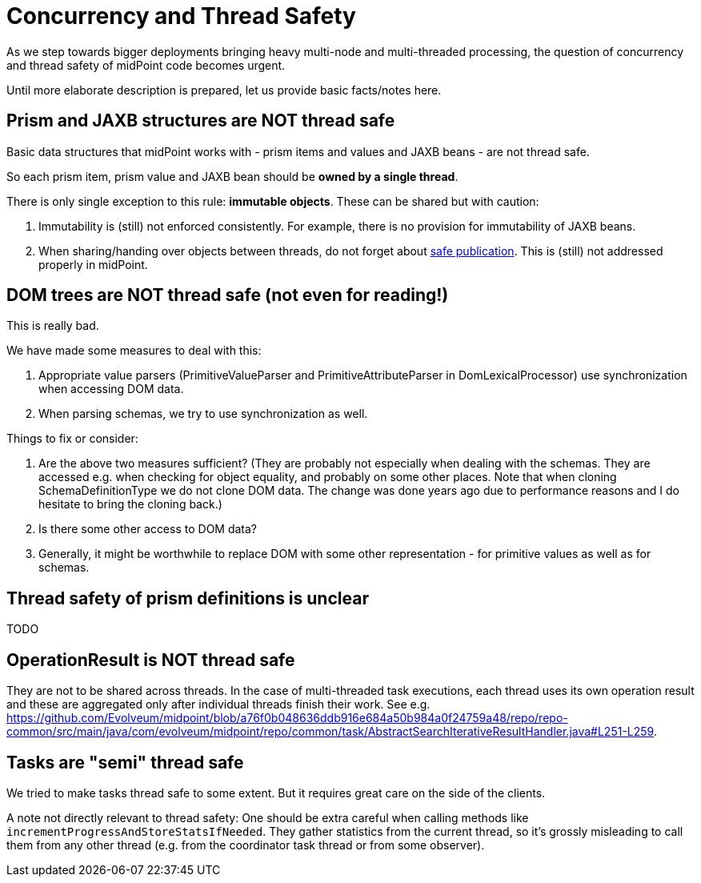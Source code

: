 = Concurrency and Thread Safety
:page-wiki-name: Concurrency and Thread Safety
:page-wiki-metadata-create-user: mederly
:page-wiki-metadata-create-date: 2019-12-30T15:20:47.667+01:00
:page-wiki-metadata-modify-user: mederly
:page-wiki-metadata-modify-date: 2019-12-30T16:06:05.010+01:00

As we step towards bigger deployments bringing heavy multi-node and multi-threaded processing, the question of concurrency and thread safety of midPoint code becomes urgent.

Until more elaborate description is prepared, let us provide basic facts/notes here.


== Prism and JAXB structures are NOT thread safe

Basic data structures that midPoint works with - prism items and values and JAXB beans - are not thread safe.

So each prism item, prism value and JAXB bean should be *owned by a single thread*.

There is only single exception to this rule: *immutable objects*. These can be shared but with caution:

. Immutability is (still) not enforced consistently.
For example, there is no provision for immutability of JAXB beans.

. When sharing/handing over objects between threads, do not forget about link:https://shipilev.net/blog/2014/safe-public-construction/[safe publication]. This is (still) not addressed properly in midPoint.


== DOM trees are NOT thread safe (not even for reading!)

This is really bad.

We have made some measures to deal with this:

. Appropriate value parsers (PrimitiveValueParser and PrimitiveAttributeParser in DomLexicalProcessor) use synchronization when accessing DOM data.

. When parsing schemas, we try to use synchronization as well.

Things to fix or consider:

. Are the above two measures sufficient? (They are probably not especially when dealing with the schemas.
They are accessed e.g. when checking for object equality, and probably on some other places.
Note that when cloning SchemaDefinitionType we do not clone DOM data.
The change was done years ago due to performance reasons and I do hesitate to bring the cloning back.)

. Is there some other access to DOM data?

. Generally, it might be worthwhile to replace DOM with some other representation - for primitive values as well as for schemas.


== Thread safety of prism definitions is unclear

TODO


== OperationResult is NOT thread safe

They are not to be shared across threads.
In the case of multi-threaded task executions, each thread uses its own operation result and these are aggregated only after individual threads finish their work.
See e.g. link:https://github.com/Evolveum/midpoint/blob/a76f0b048636ddb916e684a50b984a0f24759a48/repo/repo-common/src/main/java/com/evolveum/midpoint/repo/common/task/AbstractSearchIterativeResultHandler.java#L251-L259[https://github.com/Evolveum/midpoint/blob/a76f0b048636ddb916e684a50b984a0f24759a48/repo/repo-common/src/main/java/com/evolveum/midpoint/repo/common/task/AbstractSearchIterativeResultHandler.java#L251-L259].


== Tasks are "semi" thread safe

We tried to make tasks thread safe to some extent.
But it requires great care on the side of the clients.

A note not directly relevant to thread safety: One should be extra careful when calling methods like `incrementProgressAndStoreStatsIfNeeded`. They gather statistics from the current thread, so it's grossly misleading to call them from any other thread (e.g. from the coordinator task thread or from some observer).